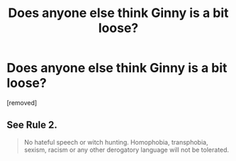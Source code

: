 #+TITLE: Does anyone else think Ginny is a bit loose?

* Does anyone else think Ginny is a bit loose?
:PROPERTIES:
:Score: 1
:DateUnix: 1555331642.0
:DateShort: 2019-Apr-15
:FlairText: Discussion
:END:
[removed]


** See Rule 2.

#+begin_quote
  No hateful speech or witch hunting. Homophobia, transphobia, sexism, racism or any other derogatory language will not be tolerated.
#+end_quote
:PROPERTIES:
:Author: denarii
:Score: 1
:DateUnix: 1555332613.0
:DateShort: 2019-Apr-15
:END:
